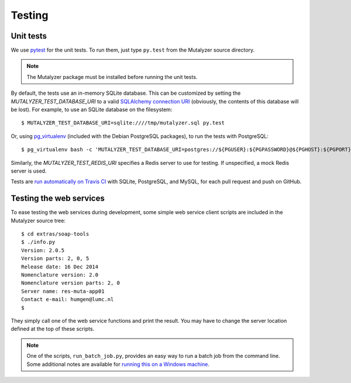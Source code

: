 .. highlight:: none

.. _testing:

Testing
=======


Unit tests
----------

We use `pytest`_ for the unit tests. To run them, just type ``py.test`` from
the Mutalyzer source directory.

.. note:: The Mutalyzer package must be installed before running the unit
          tests.

By default, the tests use an in-memory SQLite database. This can be customized
by setting the `MUTALYZER_TEST_DATABASE_URI` to a valid `SQLAlchemy connection
URI
<http://docs.sqlalchemy.org/en/rel_1_0/core/engines.html#database-urls>`_
(obviously, the contents of this database will be lost). For example, to use
an SQLite database on the filesystem::

    $ MUTALYZER_TEST_DATABASE_URI=sqlite:////tmp/mutalyzer.sql py.test

Or, using `pg_virtualenv
<https://alioth.debian.org/scm/loggerhead/pkg-postgresql/postgresql-common/trunk/view/head:/pg_virtualenv>`_
(included with the Debian PostgreSQL packages), to run the tests with
PostgreSQL::

    $ pg_virtualenv bash -c 'MUTALYZER_TEST_DATABASE_URI=postgres://${PGUSER}:${PGPASSWORD}@${PGHOST}:${PGPORT}/${PGDATABASE} py.test'

Similarly, the `MUTALYZER_TEST_REDIS_URI` specifies a Redis server to use for
testing. If unspecified, a mock Redis server is used.

Tests are `run automatically on Travis CI
<https://travis-ci.org/mutalyzer/mutalyzer>`_ with SQLite, PostgreSQL, and
MySQL, for each pull request and push on GitHub.


Testing the web services
------------------------

To ease testing the web services during development, some simple web service
client scripts are included in the Mutalyzer source tree::

    $ cd extras/soap-tools
    $ ./info.py
    Version: 2.0.5
    Version parts: 2, 0, 5
    Release date: 16 Dec 2014
    Nomenclature version: 2.0
    Nomenclature version parts: 2, 0
    Server name: res-muta-app01
    Contact e-mail: humgen@lumc.nl
    $

They simply call one of the web service functions and print the result. You
may have to change the server location defined at the top of these scripts.

.. note:: One of the scripts, ``run_batch_job.py``, provides an easy way to
          run a batch job from the command line. Some additional notes are
          available for `running this on a Windows machine
          <https://gist.github.com/jfjlaros/482fe9f0397e554ed29f>`_.


.. _pytest: http://pytest.org/
